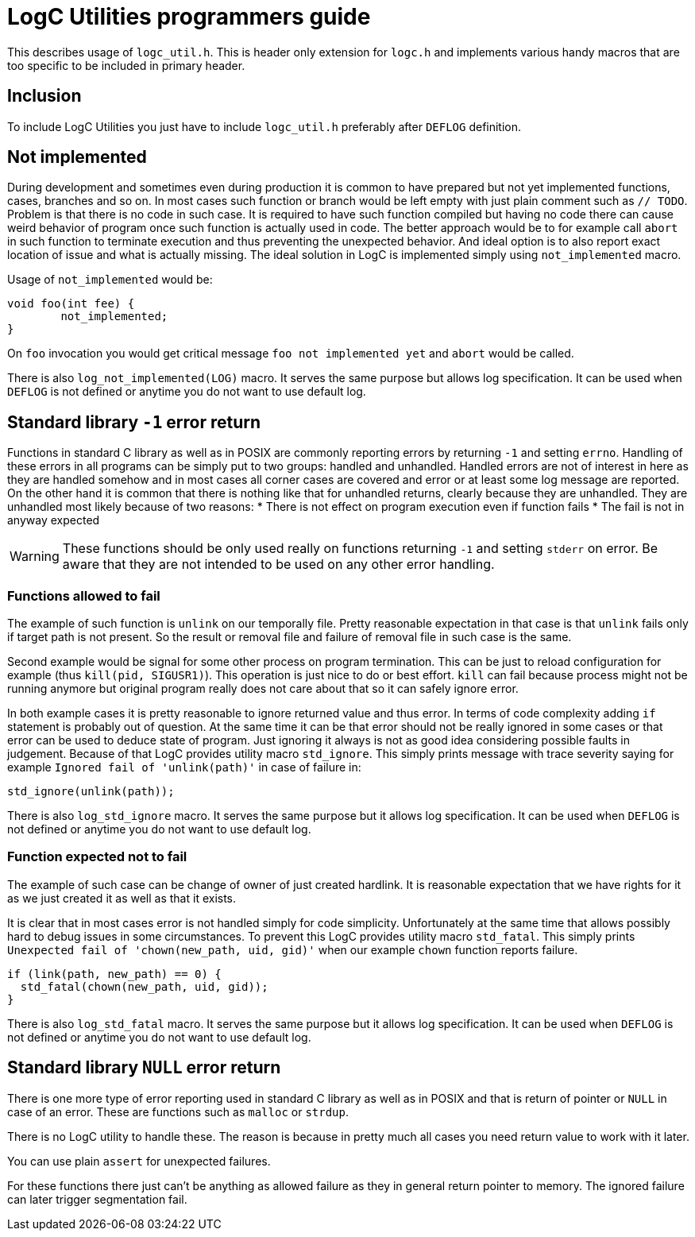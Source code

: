 = LogC Utilities programmers guide

This describes usage of `logc_util.h`. This is header only extension for `logc.h`
and implements various handy macros that are too specific to be included in
primary header.


== Inclusion

To include LogC Utilities you just have to include `logc_util.h` preferably after
`DEFLOG` definition.

== Not implemented

During development and sometimes even during production it is common to have
prepared but not yet implemented functions, cases, branches and so on. In most
cases such function or branch would be left empty with just plain comment such as
`// TODO`. Problem is that there is no code in such case. It is required to have
such function compiled but having no code there can cause weird behavior of
program once such function is actually used in code. The better approach would be
to for example call `abort` in such function to terminate execution and thus
preventing the unexpected behavior. And ideal option is to also report exact
location of issue and what is actually missing. The ideal solution in LogC is
implemented simply using `not_implemented` macro.

Usage of `not_implemented` would be:
[,C]
----
void foo(int fee) {
	not_implemented;
}
----
On `foo` invocation you would get critical message `foo not implemented yet` and
`abort` would be called.

There is also `log_not_implemented(LOG)` macro. It serves the same purpose but allows
log specification. It can be used when `DEFLOG` is not defined or anytime you do
not want to use default log.


== Standard library `-1` error return

Functions in standard C library as well as in POSIX are commonly reporting errors
by returning `-1` and setting `errno`. Handling of these errors in all programs
can be simply put to two groups: handled and unhandled. Handled errors are not of
interest in here as they are handled somehow and in most cases all corner cases
are covered and error or at least some log message are reported. On the other hand
it is common that there is nothing like that for unhandled returns, clearly
because they are unhandled. They are unhandled most likely because of two reasons:
* There is not effect on program execution even if function fails
* The fail is not in anyway expected

[WARNING]
  These functions should be only used really on functions returning `-1` and
  setting `stderr` on error. Be aware that they are not intended to be used on any
  other error handling.

=== Functions allowed to fail

The example of such function is `unlink` on our temporally file. Pretty reasonable
expectation in that case is that `unlink` fails only if target path is not
present. So the result or removal file and failure of removal file in such case is
the same.

Second example would be signal for some other process on program termination. This
can be just to reload configuration for example (thus `kill(pid, SIGUSR1)`). This
operation is just nice to do or best effort. `kill` can fail because process might
not be running anymore but original program really does not care about that so it
can safely ignore error.

In both example cases it is pretty reasonable to ignore returned value and thus
error. In terms of code complexity adding `if` statement is probably out of
question. At the same time it can be that error should not be really ignored in
some cases or that error can be used to deduce state of program. Just ignoring it
always is not as good idea considering possible faults in judgement. Because of
that LogC provides utility macro `std_ignore`. This simply prints message with
trace severity saying for example `Ignored fail of 'unlink(path)'` in case of
failure in:
[,C]
----
std_ignore(unlink(path));
----

There is also `log_std_ignore` macro. It serves the same purpose but it allows log
specification. It can be used when `DEFLOG` is not defined or anytime you do not
want to use default log.

=== Function expected not to fail

The example of such case can be change of owner of just created hardlink. It is
reasonable expectation that we have rights for it as we just created it as well as
that it exists.

It is clear that in most cases error is not handled simply for code simplicity.
Unfortunately at the same time that allows possibly hard to debug issues in some
circumstances. To prevent this LogC provides utility macro `std_fatal`. This
simply prints `Unexpected fail of 'chown(new_path, uid, gid)'` when our example
`chown` function reports failure.
[,C]
----
if (link(path, new_path) == 0) {
  std_fatal(chown(new_path, uid, gid));
}
----

There is also `log_std_fatal` macro. It serves the same purpose but it allows log
specification. It can be used when `DEFLOG` is not defined or anytime you do not
want to use default log.


== Standard library `NULL` error return

There is one more type of error reporting used in standard C library as well as in
POSIX and that is return of pointer or `NULL` in case of an error. These are
functions such as `malloc` or `strdup`.

There is no LogC utility to handle these. The reason is because in pretty much all
cases you need return value to work with it later.

You can use plain `assert` for unexpected failures.

For these functions there just can't be anything as allowed failure as they in
general return pointer to memory. The ignored failure can later trigger
segmentation fail.
